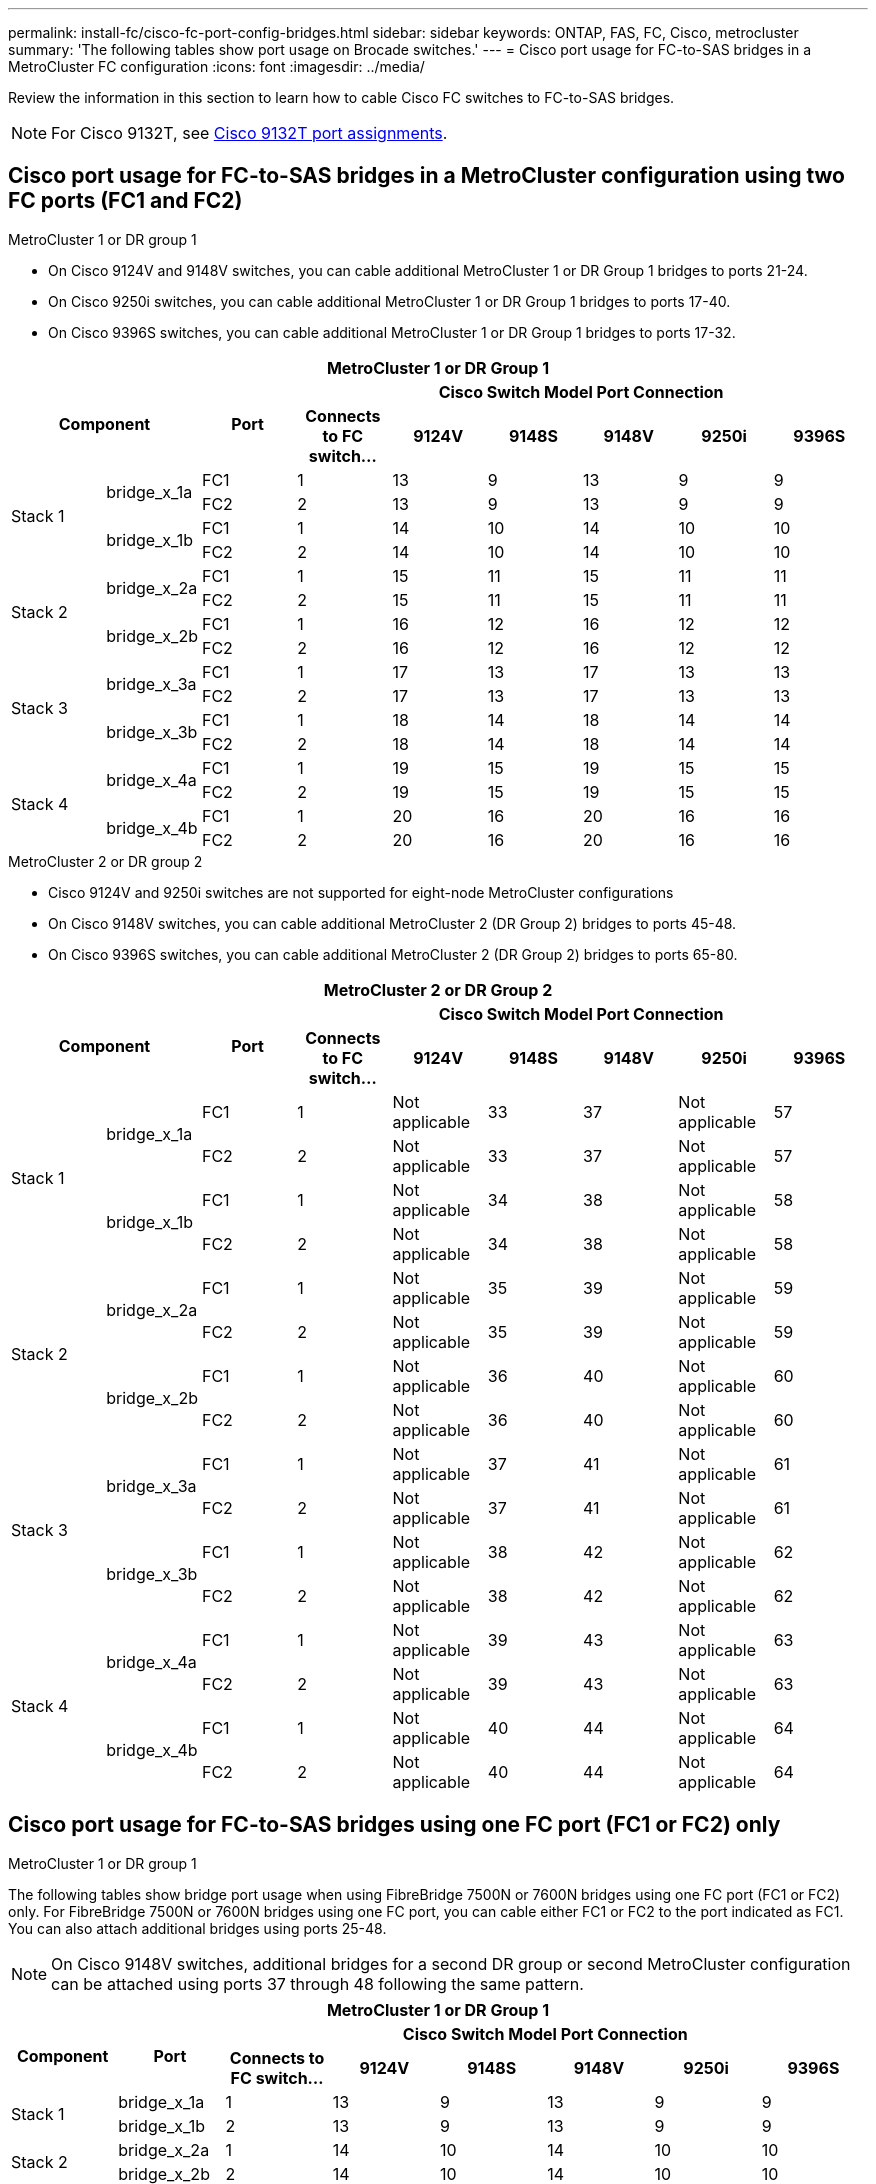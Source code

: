 ---
permalink: install-fc/cisco-fc-port-config-bridges.html
sidebar: sidebar
keywords:  ONTAP, FAS, FC, Cisco, metrocluster
summary: 'The following tables show port usage on Brocade switches.'
---
= Cisco port usage for FC-to-SAS bridges in a MetroCluster FC configuration 
:icons: font
:imagesdir: ../media/

[.lead]
Review the information in this section to learn how to cable Cisco FC switches to FC-to-SAS bridges. 

NOTE: For Cisco 9132T, see link:cisco-9132t-fc-port-config-controllers.html[Cisco 9132T port assignments].

== Cisco port usage for FC-to-SAS bridges in a MetroCluster configuration using two FC ports (FC1 and FC2)

.MetroCluster 1 or DR group 1

* On Cisco 9124V and 9148V switches, you can cable additional MetroCluster 1 or DR Group 1 bridges to ports 21-24.
*  On Cisco 9250i switches, you can cable additional MetroCluster 1 or DR Group 1 bridges to ports 17-40.
*  On Cisco 9396S switches, you can cable additional MetroCluster 1 or DR Group 1 bridges to ports 17-32.

|===

9+^h| MetroCluster 1 or DR Group 1
2.2+h| Component .2+h| Port 6+h| Cisco Switch Model Port Connection
h| Connects to FC switch... h| 9124V h| 9148S h| 9148V	h| 9250i h|9396S

.4+a|
Stack 1
.2+a|
bridge_x_1a
a|
FC1
a|
1
a|
13
a|
9
a|
13
a|
9
a|
9
a|
FC2
a|
2
a|
13
a|
9
a|
13
a|
9
a|
9
.2+a|
bridge_x_1b
a|
FC1
a|
1
a|
14
a|
10
a|
14
a|
10
a|
10
a|
FC2
a|
2
a|
14
a|
10
a|
14
a|
10
a|
10
.4+a|
Stack 2
.2+a|
bridge_x_2a
a|
FC1
a|
1
a|
15
a|
11
a|
15
a|
11
a|
11
a|
FC2
a|
2
a|
15
a|
11
a|
15
a|
11
a|
11
.2+a|
bridge_x_2b
a|
FC1
a|
1
a|
16
a|
12
a|
16
a|
12
a|
12
a|
FC2
a|
2
a|
16
a|
12
a|
16
a|
12
a|
12
.4+a|
Stack 3
.2+a|
bridge_x_3a
a|
FC1
a|
1
a|
17
a|
13
a|
17
a|
13
a|
13
a|
FC2
a|
2
a|
17
a|
13
a|
17
a|
13
a|
13
.2+a|
bridge_x_3b
a|
FC1
a|
1
a|
18
a|
14
a|
18
a|
14
a|
14
a|
FC2
a|
2
a|
18
a|
14
a|
18
a|
14
a|
14
.4+a|
Stack 4
.2+a|
bridge_x_4a
a|
FC1
a|
1
a|
19
a|
15
a|
19
a|
15
a|
15
a|
FC2
a|
2
a|
19
a|
15
a|
19
a|
15
a|
15
.2+a|
bridge_x_4b
a|
FC1
a|
1
a|
20
a|
16
a|
20
a|
16
a|
16
a|
FC2
a|
2
a|
20
a|
16
a|
20
a|
16
a|
16
|===

.MetroCluster 2 or DR group 2

* Cisco 9124V and 9250i switches are not supported for eight-node MetroCluster configurations
* On Cisco 9148V switches, you can cable additional MetroCluster 2 (DR Group 2) bridges to ports 45-48.
* On Cisco 9396S switches, you can cable additional MetroCluster 2 (DR Group 2) bridges to ports 65-80.

|===

9+^h| MetroCluster 2 or DR Group 2
2.2+h| Component .2+h| Port 6+h| Cisco Switch Model Port Connection
h| Connects to FC switch... h| 9124V h| 9148S h| 9148V	h| 9250i h|9396S

.4+a|
Stack 1
.2+a|
bridge_x_1a
a|
FC1
a|
1
a|
Not applicable
a|
33
a|
37
a|
Not applicable
a|
57
a|
FC2
a|
2
a|
Not applicable
a|
33
a|
37
a|
Not applicable
a|
57
.2+a|
bridge_x_1b
a|
FC1
a|
1
a|
Not applicable
a|
34
a|
38
a|
Not applicable
a|
58
a|
FC2
a|
2
a|
Not applicable
a|
34
a|
38
a|
Not applicable
a|
58
.4+a|
Stack 2
.2+a|
bridge_x_2a
a|
FC1
a|
1
a|
Not applicable
a|
35
a|
39
a|
Not applicable
a|
59
a|
FC2
a|
2
a|
Not applicable
a|
35
a|
39
a|
Not applicable
a|
59
.2+a|
bridge_x_2b
a|
FC1
a|
1
a|
Not applicable
a|
36
a|
40
a|
Not applicable
a|
60
a|
FC2
a|
2
a|
Not applicable
a|
36
a|
40
a|
Not applicable
a|
60
.4+a|
Stack 3
.2+a|
bridge_x_3a
a|
FC1
a|
1
a|
Not applicable
a|
37
a|
41
a|
Not applicable
a|
61
a|
FC2
a|
2
a|
Not applicable
a|
37
a|
41
a|
Not applicable
a|
61
.2+a|
bridge_x_3b
a|
FC1
a|
1
a|
Not applicable
a|
38
a|
42
a|
Not applicable
a|
62
a|
FC2
a|
2
a|
Not applicable
a|
38
a|
42
a|
Not applicable
a|
62
.4+a|
Stack 4
.2+a|
bridge_x_4a
a|
FC1
a|
1
a|
Not applicable
a|
39
a|
43
a|
Not applicable
a|
63
a|
FC2
a|
2
a|
Not applicable
a|
39
a|
43
a|
Not applicable
a|
63
.2+a|
bridge_x_4b
a|
FC1
a|
1
a|
Not applicable
a|
40
a|
44
a|
Not applicable
a|
64
a|
FC2
a|
2
a|
Not applicable
a|
40
a|
44
a|
Not applicable
a|
64
|===

== Cisco port usage for FC-to-SAS bridges using one FC port (FC1 or FC2) only

.MetroCluster 1 or DR group 1

The following tables show bridge port usage when using FibreBridge 7500N or 7600N bridges using one FC port (FC1 or FC2) only. For FibreBridge 7500N or 7600N bridges using one FC port, you can cable either FC1 or FC2 to the port indicated as FC1. You can also attach additional bridges using ports 25-48.

NOTE: On Cisco 9148V switches, additional bridges for a second DR group or second MetroCluster configuration can be attached using ports 37 through 48 following the same pattern.

|===

8+^h| MetroCluster 1 or DR Group 1
.2+h| Component .2+h| Port 6+h| Cisco Switch Model Port Connection
h| Connects to FC switch... h| 9124V h| 9148S h| 9148V	h| 9250i h|9396S

.2+a|
Stack 1
a|
bridge_x_1a
a|
1
a|
13
a|
9
a|
13
a|
9
a|
9
a|
bridge_x_1b
a|
2
a|
13
a|
9
a|
13
a|
9
a|
9
.2+a|
Stack 2
a|
bridge_x_2a
a|
1
a|
14
a|
10
a|
14
a|
10
a|
10
a|
bridge_x_2b
a|
2
a|
14
a|
10
a|
14
a|
10
a|
10
.2+a|
Stack 3
a|
bridge_x_3a
a|
1
a|
15
a|
11
a|
15
a|
11
a|
11
a|
bridge_x_3b
a|
2
a|
15
a|
11
a|
15
a|
11
a|
11
.2+a|
Stack 4
a|
bridge_x_4a
a|
1
a|
16
a|
12
a|
16
a|
12
a|
12
a|
bridge_x_4b
a|
2
a|
16
a|
12
a|
16
a|
12
a|
12
.2+a|
Stack 5
a|
bridge_x_5a
a|
1
a|
17
a|
13
a|
17
a|
13
a|
13
a|
bridge_x_5b
a|
2
a|
17
a|
13
a|
17
a|
13
a|
13
.2+a|
Stack 6
a|
bridge_x_6a
a|
1
a|
18
a|
14
a|
18
a|
14
a|
14
a|
bridge_x_6b
a|
2
a|
18
a|
14
a|
18
a|
14
a|
14
.2+a|
Stack 7
a|
bridge_x_7a
a|
1
a|
19
a|
15
a|
19
a|
15
a|
15
a|
bridge_x_7b
a|
2
a|
19
a|
15
a|
19
a|
15
a|
15
.2+a|
Stack 8
a|
bridge_x_8a
a|
1
a|
20
a|
16
a|
20
a|
16
a|
16
a|
bridge_x_8b
a|
2
a|
20
a|
16
a|
20
a|
16
a|
16

|===

.MetroCluster 2 or DR group 2

The following table shows the supported shelf configurations in MetroCluster 2 or DR Group 2 for FibreBridge 7500N or 7600N bridges using one FC port (FC1 or FC2) only. You should be aware of the following when using this configuration table:

|===

8+^h| MetroCluster 1 or DR Group 1
.2+h| Component .2+h| Port 6+h| Cisco Switch Model Port Connection
h| Connects to FC switch... h| 9124V h| 9148S h| 9148V	h| 9250i h|9396S

.2+a|
Stack 1
a|
bridge_x_1a
a|
1
a|
Not applicable
a|
33
a|
37
a|
Not applicable
a|
57
a|
bridge_x_1b
a|
2
a|
Not applicable
a|
33
a|
37
a|
Not applicable
a|
57
.2+a|
Stack 2
a|
bridge_x_2a
a|
1
a|
Not applicable
a|
34
a|
38
a|
Not applicable
a|
58
a|
bridge_x_2b
a|
2
a|
Not applicable
a|
34
a|
38
a|
Not applicable
a|
58
.2+a|
Stack 3
a|
bridge_x_3a
a|
1
a|
Not applicable
a|
35
a|
39
a|
Not applicable
a|
59
a|
bridge_x_3b
a|
2
a|
Not applicable
a|
35
a|
39
a|
Not applicable
a|
59
.2+a|
Stack 4
a|
bridge_x_4a
a|
1
a|
Not applicable
a|
36
a|
40
a|
Not applicable
a|
60
a|
bridge_x_4b
a|
2
a|
Not applicable
a|
36
a|
40
a|
Not applicable
a|
60
.2+a|
Stack 5
a|
bridge_x_5a
a|
1
a|
Not applicable
a|
37
a|
41
a|
Not applicable
a|
61
a|
bridge_x_5b
a|
2
a|
Not applicable
a|
37
a|
41
a|
Not applicable
a|
61
.2+a|
Stack 6
a|
bridge_x_6a
a|
1
a|
Not applicable
a|
38
a|
42
a|
Not applicable
a|
62
a|
bridge_x_6b
a|
2
a|
Not applicable
a|
38
a|
42
a|
Not applicable
a|
62
.2+a|
Stack 7
a|
bridge_x_7a
a|
1
a|
Not applicable
a|
39
a|
43
a|
Not applicable
a|
63
a|
bridge_x_7b
a|
2
a|
Not applicable
a|
39
a|
43
a|
Not applicable
a|
63
.2+a|
Stack 8
a|
bridge_x_8a
a|
1
a|
Not applicable
a|
40
a|
44
a|
Not applicable
a|
64
a|
bridge_x_8b
a|
2
a|
Not applicable
a|
40
a|
44
a|
Not applicable
a|
64

|===




